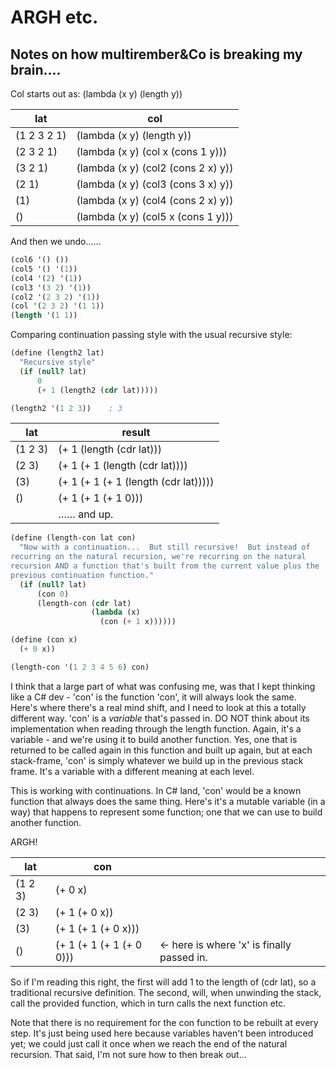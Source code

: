 * ARGH etc.
** Notes on how multirember&Co is breaking my brain....

Col starts out as: (lambda (x y) (length y))

|-------------+------------------------------------|
| lat         | col                                |
|-------------+------------------------------------|
| (1 2 3 2 1) | (lambda (x y) (length y))          |
| (2 3 2 1)   | (lambda (x y) (col x (cons 1 y)))  |
| (3 2 1)     | (lambda (x y) (col2 (cons 2 x) y)) |
| (2 1)       | (lambda (x y) (col3 (cons 3 x) y)) |
| (1)         | (lambda (x y) (col4 (cons 2 x) y)) |
| ()          | (lambda (x y) (col5 x (cons 1 y))) |
|-------------+------------------------------------|

And then we undo......

#+BEGIN_SRC scheme
  (col6 '() ())
  (col5 '() '(1))
  (col4 '(2) '(1))
  (col3 '(3 2) '(1))
  (col2 '(2 3 2) '(1))
  (col '(2 3 2) '(1 1))
  (length '(1 1))
#+END_SRC

Comparing continuation passing style with the usual recursive style:

#+BEGIN_SRC scheme
  (define (length2 lat)
    "Recursive style"
    (if (null? lat)
        0
        (+ 1 (length2 (cdr lat)))))

  (length2 '(1 2 3))    ; 3
#+END_SRC

|---------+--------------------------------------|
| lat     | result                               |
|---------+--------------------------------------|
| (1 2 3) | (+ 1 (length (cdr lat)))             |
| (2 3)   | (+ 1 (+ 1 (length (cdr lat))))       |
| (3)     | (+ 1 (+ 1 (+ 1 (length (cdr lat))))) |
| ()      | (+ 1 (+ 1 (+ 1 0)))                  |
|         | ...... and up.                       |
|---------+--------------------------------------|

#+BEGIN_SRC scheme
  (define (length-con lat con)
    "Now with a continuation...  But still recursive!  But instead of
  recurring on the natural recursion, we're recurring on the natural
  recursion AND a function that's built from the current value plus the
  previous continuation function."
    (if (null? lat)
        (con 0)
        (length-con (cdr lat)
                    (lambda (x)
                      (con (+ 1 x))))))

  (define (con x)
    (+ 0 x))

  (length-con '(1 2 3 4 5 6) con)
#+END_SRC

I think that a large part of what was confusing me, was that I kept thinking like a C# dev - 'con' is the function 'con', it will always look the same.  Here's where there's a real mind shift, and I need to look at this a totally different way.  'con' is a /variable/ that's passed in.  DO NOT think about its implementation when reading through the length function.  Again, it's a variable - and we're using it to build another function.  Yes, one that is returned to be called again in this function and built up again, but at each stack-frame, 'con' is simply whatever we build up in the previous stack frame.  It's a variable with a different meaning at each level.

This is working with continuations.  In C# land, 'con' would be a known function that always does the same thing.  Here's it's a mutable variable (in a way) that happens to represent some function; one that we can use to build another function.

ARGH!

|---------+--------------------------+--------------------------------------------|
| lat     | con                      |                                            |
|---------+--------------------------+--------------------------------------------|
| (1 2 3) | (+ 0 x)                  |                                            |
| (2 3)   | (+ 1 (+ 0 x))            |                                            |
| (3)     | (+ 1 (+ 1 (+ 0 x)))      |                                            |
| ()      | (+ 1 (+ 1 (+ 1 (+ 0 0))) | <- here is where 'x' is finally passed in. |
|---------+--------------------------+--------------------------------------------|

So if I'm reading this right, the first will add 1 to the length of (cdr lat), so a traditional recursive definition.  The second, will, when unwinding the stack, call the provided function, which in turn calls the next function etc.

Note that there is no requirement for the con function to be rebuilt at every step.  It's just being used here because variables haven't been introduced yet; we could just call it once when we reach the end of the natural recursion.  That said, I'm not sure how to then break out...
